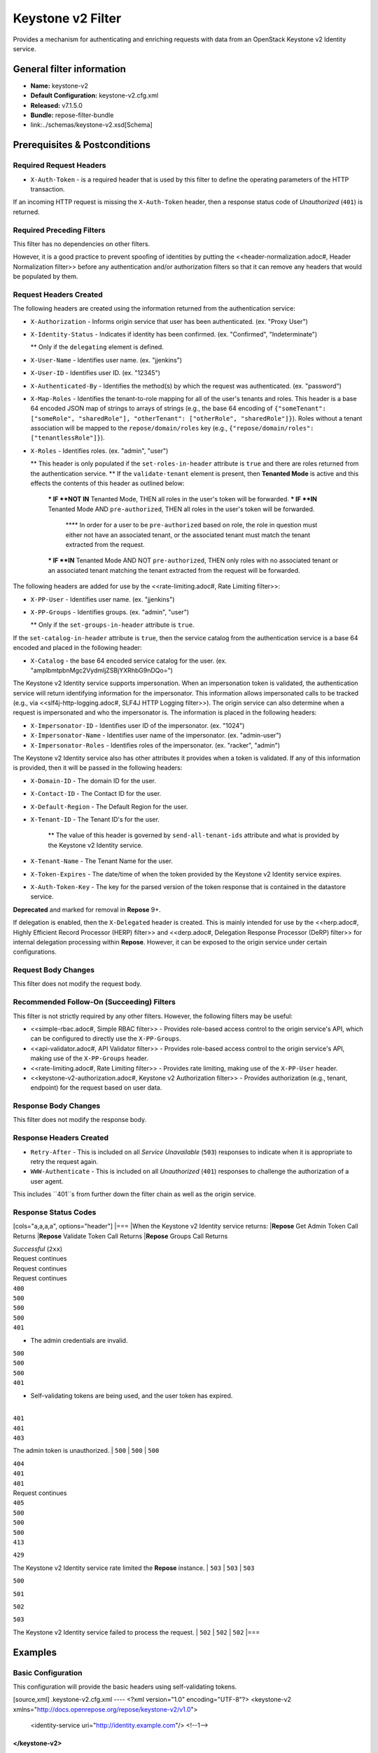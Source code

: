 ##################
Keystone v2 Filter
##################

Provides a mechanism for authenticating and enriching requests with data from an OpenStack Keystone v2 Identity service.

**************************
General filter information
**************************
* **Name:** keystone-v2
* **Default Configuration:** keystone-v2.cfg.xml
* **Released:** v7.1.5.0
* **Bundle:** repose-filter-bundle
* link:../schemas/keystone-v2.xsd[Schema]

******************************
Prerequisites & Postconditions
******************************
========================
Required Request Headers
========================
* ``X-Auth-Token`` - is a required header that is used by this filter to define the operating parameters of the HTTP transaction.
If an incoming HTTP request is missing the ``X-Auth-Token`` header, then a response status code of *Unauthorized* (``401``) is returned.

==========================
Required Preceding Filters
==========================
This filter has no dependencies on other filters.

However, it is a good practice to prevent spoofing of identities by putting the <<header-normalization.adoc#, Header Normalization filter>> before any authentication and/or authorization filters so that it can remove any headers that would be populated by them.

=======================
Request Headers Created
=======================
The following headers are created using the information returned from the authentication service:

* ``X-Authorization`` - Informs origin service that user has been authenticated. (ex. "Proxy User")
* ``X-Identity-Status`` - Indicates if identity has been confirmed. (ex. "Confirmed", "Indeterminate")

  ** Only if the ``delegating`` element is defined.

* ``X-User-Name`` - Identifies user name. (ex. "jjenkins")
* ``X-User-ID`` - Identifies user ID. (ex. "12345")
* ``X-Authenticated-By`` - Identifies the method(s) by which the request was authenticated.  (ex. "password")
* ``X-Map-Roles`` - Identifies the tenant-to-role mapping for all of the user's tenants and roles.
  This header is a base 64 encoded JSON map of strings to arrays of strings (e.g., the base 64 encoding of ``{"someTenant": ["someRole", "sharedRole"], "otherTenant": ["otherRole", "sharedRole"]}``).
  Roles without a tenant association will be mapped to the ``repose/domain/roles`` key (e.g., ``{"repose/domain/roles": ["tenantlessRole"]}``).
* ``X-Roles`` - Identifies roles. (ex. "admin", "user")

  ** This header is only populated if the ``set-roles-in-header`` attribute is ``true`` and there are roles returned from the authentication service.
  ** If the ``validate-tenant`` element is present, then **Tenanted Mode** is active and this effects the contents of this header as outlined below:

    *** IF **NOT IN** Tenanted Mode, THEN all roles in the user's token will be forwarded.
    *** IF **IN** Tenanted Mode AND ``pre-authorized``, THEN all roles in the user's token will be forwarded.

      **** In order for a user to be ``pre-authorized`` based on role, the role in question must either not have an associated tenant, or the associated tenant must match the tenant extracted from the request.

    *** IF **IN** Tenanted Mode AND NOT ``pre-authorized``, THEN only roles with no associated tenant or an associated tenant matching the tenant extracted from the request will be forwarded.

The following headers are added for use by the <<rate-limiting.adoc#, Rate Limiting filter>>:

* ``X-PP-User`` - Identifies user name. (ex. "jjenkins")
* ``X-PP-Groups`` - Identifies groups. (ex. "admin", "user")

  ** Only if the ``set-groups-in-header`` attribute is ``true``.

If the ``set-catalog-in-header`` attribute is ``true``, then the service catalog from the authentication service is a base 64 encoded and placed in the following header:

* ``X-Catalog`` - the base 64 encoded service catalog for the user. (ex. "amplbmtpbnMgc2VydmljZSBjYXRhbG9nDQo=")

The Keystone v2 Identity service supports impersonation.
When an impersonation token is validated, the authentication service will return identifying information for the impersonator.
This information allows impersonated calls to be tracked (e.g., via <<slf4j-http-logging.adoc#, SLF4J HTTP Logging filter>>).
The origin service can also determine when a request is impersonated and who the impersonator is.
The information is placed in the following headers:

* ``X-Impersonator-ID`` - Identifies user ID of the impersonator. (ex. "1024")
* ``X-Impersonator-Name`` - Identifies user name of the impersonator. (ex. "admin-user")
* ``X-Impersonator-Roles`` - Identifies roles of the impersonator. (ex. "racker", "admin")

The Keystone v2 Identity service also has other attributes it provides when a token is validated.
If any of this information is provided, then it will be passed in the following headers:

* ``X-Domain-ID`` - The domain ID for the user.
* ``X-Contact-ID`` - The Contact ID for the user.
* ``X-Default-Region`` - The Default Region for the user.
* ``X-Tenant-ID`` - The Tenant ID's for the user.

    ** The value of this header is governed by ``send-all-tenant-ids`` attribute and what is provided by the Keystone v2 Identity service.

* ``X-Tenant-Name`` - The Tenant Name for the user.
* ``X-Token-Expires`` - The date/time of when the token provided by the Keystone v2 Identity service expires.
* ``X-Auth-Token-Key`` - The key for the parsed version of the token response that is contained in the datastore service.
**Deprecated** and marked for removal in **Repose** 9+.

If delegation is enabled, then the ``X-Delegated`` header is created.
This is mainly intended for use by the <<herp.adoc#, Highly Efficient Record Processor (HERP) filter>> and <<derp.adoc#, Delegation Response Processor (DeRP) filter>> for internal delegation processing within **Repose**.
However, it can be exposed to the origin service under certain configurations.

====================
Request Body Changes
====================
This filter does not modify the request body.

==========================================
Recommended Follow-On (Succeeding) Filters
==========================================
This filter is not strictly required by any other filters.
However, the following filters may be useful:

* <<simple-rbac.adoc#, Simple RBAC filter>> - Provides role-based access control to the origin service's API, which can be configured to directly use the ``X-PP-Groups``.
* <<api-validator.adoc#, API Validator filter>> - Provides role-based access control to the origin service's API, making use of the ``X-PP-Groups`` header.
* <<rate-limiting.adoc#, Rate Limiting filter>> - Provides rate limiting, making use of the ``X-PP-User`` header.
* <<keystone-v2-authorization.adoc#, Keystone v2 Authorization filter>> - Provides authorization (e.g., tenant, endpoint) for the request based on user data.

=====================
Response Body Changes
=====================
This filter does not modify the response body.

========================
Response Headers Created
========================
* ``Retry-After`` - This is included on all *Service Unavailable* (``503``) responses to indicate when it is appropriate to retry the request again.
* ``WWW-Authenticate`` - This is included on all *Unauthorized* (``401``) responses to challenge the authorization of a user agent.
This includes ``401``s from further down the filter chain as well as the origin service.

=====================
Response Status Codes
=====================
[cols="a,a,a,a", options="header"]
|===
|When the Keystone v2 Identity service returns:
|**Repose** Get Admin Token Call Returns
|**Repose** Validate Token Call Returns
|**Repose** Groups Call Returns

| *Successful* (``2xx``)
| Request continues
| Request continues
| Request continues

| ``400``
| ``500``
| ``500``
| ``500``

| ``401``

* The admin credentials are invalid.
| ``500``
| ``500``
| ``500``

| ``401``

* Self-validating tokens are being used, and the user token has expired.
|
| ``401``
| ``401``

| ``403``

The admin token is unauthorized.
| ``500``
| ``500``
| ``500``

| ``404``
| ``401``
| ``401``
| Request continues

| ``405``
| ``500``
| ``500``
| ``500``

| ``413``

``429``

The Keystone v2 Identity service rate limited the **Repose** instance.
| ``503``
| ``503``
| ``503``

| ``500``

``501``

``502``

``503``

The Keystone v2 Identity service failed to process the request.
| ``502``
| ``502``
| ``502``
|===

********
Examples
********
===================
Basic Configuration
===================
This configuration will provide the basic headers using self-validating tokens.

[source,xml]
.keystone-v2.cfg.xml
----
<?xml version="1.0" encoding="UTF-8"?>
<keystone-v2 xmlns="http://docs.openrepose.org/repose/keystone-v2/v1.0">
    <identity-service uri="http://identity.example.com"/> <!--1-->
</keystone-v2>
----
<1> The Keystone v2 Identity service Endpoint URI.

========================================
Using an admin account (not recommended)
========================================
This configuration will use an admin account instead of using the self-validating tokens feature.

[source,xml]
.keystone-v2.cfg.xml
----
<?xml version="1.0" encoding="UTF-8"?>
<keystone-v2 xmlns="http://docs.openrepose.org/repose/keystone-v2/v1.0">
    <identity-service username="admin"                  <!--1-->
                      password="$3Cr3+"                 <!--2-->
                      uri="http://identity.example.com" <!--3-->
    />
</keystone-v2>
----
<1> Admin username to access the Keystone v2 Identity service.
<2> Admin password to access the Keystone v2 Identity service.
<3> The Keystone v2 Identity service Endpoint URI.

.. note::

  IF either a `username` OR a `password` is supplied, THEN you must provide both a `username` AND a `password`.

=================================================
Miscellaneous Identity Service element attributes
=================================================
This configuration is an example using the ``identity-service`` element's configuration attributes that have not yet been shown in an example.

[source,xml]
.keystone-v2.cfg.xml
----
<?xml version="1.0" encoding="UTF-8"?>
<keystone-v2 xmlns="http://docs.openrepose.org/repose/keystone-v2/v1.0">
    <identity-service uri="http://identity.example.com"  <!--1-->
                      connection-pool-id="Keystone-Pool" <!--2-->
                      set-roles-in-header="true"         <!--3-->
                      set-groups-in-header="true"        <!--4-->
                      set-catalog-in-header="false"      <!--5-->
                      apply-rcn-roles="false"            <!--6-->
    />
</keystone-v2>
----
<1> The Keystone v2 Identity service Endpoint URI.
<2> Http Connection pool ID to use when talking to the Keystone v2 Identity service. +
    **NOTE:** If the ``connection-pool-id`` is not defined, then the default pool is used.
<3> Set the user's roles in the ``X-Roles`` header. +
    Default: ``true``
<4> Set the user's groups in the ``X-PP-Groups`` header. +
    Default: ``true``
<5> Set the user's service catalog, base64 encoded, in the ``X-Catalog`` header. +
    Default: ``false``
<6> Indicates whether or not to include the ``apply_rcn_roles`` query parameter when talking to the Keystone v2 Identity service. +
    Default: ``false``

=================
Enable Delegation
=================
In some cases, you may want to delegate the decision to reject a request down the chain to either another filter or to the origin service.
This filter allows a request to pass as either ``confirmed`` or ``indeterminate`` when configured to run in delegating mode.
To place the filter in delegating mode, add the ``delegating`` element to the filter configuration with an optional ``quality`` attribute that determines the delegating priority.
When in delegating mode, the filter sets the ``X-Identity-Status`` header with a value of ``confirmed`` when valid credentials have been authenticated by the Keystone v2 Identity service and to ``indeterminate`` when the credentials are not.
The the ``X-Identity-Status`` header is in addition to the regular ``X-Delegated`` delegation header being created.

[source,xml]
.keystone-v2.cfg.xml
----
<?xml version="1.0" encoding="UTF-8"?>
<keystone-v2 xmlns="http://docs.openrepose.org/repose/keystone-v2/v1.0">
    <identity-service uri="http://identity.example.com"/>
    <delegating quality="0.7"/> <!--1--> <!--2-->
</keystone-v2>
----
<1> If this element is present, then delegation is enabled.
    Delegation will cause this filter to pass requests it would ordinarily reject along with a header detailing why it would have rejected the request.
<2> Indicates the quality that will be added to any output headers.
    When setting up a chain of delegating filters the highest quality number will be the one that is eventually output to the logging mechanisms. +
    Default: ``0.7``

==============================
Configuring White-Listed URI's
==============================
You can configure this filter to allow no-op processing of requests that do not require authentication.
For example, a service might want all calls authenticated with the exception of the call for WADL retrieval.
In this situation, you can configure the whitelist as shown in the example below.
The whitelist contains a list of https://docs.oracle.com/javase/8/docs/api/java/util/regex/Pattern.html[Java Regular Expressions] that **Repose** attempts to match against the full request URI.
If the URI matches an expression in the white list, then the request is passed to the origin service.
Otherwise, authentication is performed against the request.

[source,xml]
.keystone-v2.cfg.xml
----
<?xml version="1.0" encoding="UTF-8"?>
<keystone-v2 xmlns="http://docs.openrepose.org/repose/keystone-v2/v1.0">
    <identity-service uri="http://identity.example.com"/>
    <white-list>
        <uri-regex>/application\.wadl$</uri-regex> <!--1-->
    </white-list>
</keystone-v2>
----
<1> The https://docs.oracle.com/javase/8/docs/api/java/util/regex/Pattern.html[Java Regular Expression] to allow matching URI's to pass without requiring authentication.

==========================
Configuring Cache Timeouts
==========================
This filter caches authentication tokens.
The length of time that tokens are cached is determined by the Time To Live (TTL) value that is returned from the authentication service (e.g., the Keystone v2 Identity service) during token validation.

You can configure alternate maximum TTL for caching of authentication tokens, groups, and endpoints.
If you specify the token element value in the configuration file, this value is used when caching tokens, unless the token TTL value provided by the Keystone v2 Identity service is less than the token-cache-timeout value.
This method prevents **Repose** from caching stale tokens.
If the token's TTL exceeds the maximum allowed TTL value (2^31 - 1), the maximum allowed TTL is used.

[source,xml]
.keystone-v2.cfg.xml
----
<?xml version="1.0" encoding="UTF-8"?>
<keystone-v2 xmlns="http://docs.openrepose.org/repose/keystone-v2/v1.0">
    <identity-service uri="http://identity.example.com"/>
    <cache>
        <timeouts variability="0">     <!--1-->
            <token>600</token>         <!--2-->
            <group>600</group>         <!--3-->
            <endpoints>600</endpoints> <!--4-->
        </timeouts>
    </cache>
</keystone-v2>
----
<1> This value will be added or subtracted to the cache timeouts to help ensure that the cached items have some variability so they don't all expire at the exact same time. +
    Default: ``0``
<2> The number of seconds which cached tokens will live in the datastore.
<3> The number of seconds which cached groups will live in the datastore.
<4> The number of seconds which cached endpoints will live in the datastore.

.. note::

  Each timeout value behaves in the following way:

  * If ``-1``, caching is disabled.
  * If ``0``, data is cached using the TTL in the token provided by the Keystone v2 Identity service. +
    In other words, data is eternal.
  * If greater than ``0``, data is cached for the value provided, in seconds.

=====================================
Cache invalidation using an Atom Feed
=====================================
You can configure this filter to use an Atom Feed for cache expiration.
This configuration blocks malicious users from accessing the origin service by repeatedly checking the Cloud Feed from the authentication service.
To set up this filter to use Cloud Feeds for cache expiration, you will need to enable the <<../services/atom-feed-consumption.adoc#, Atom Feed Consumption service>> in the <<../architecture/system-model.adoc#, System model>>, configure the <<../services/atom-feed-consumption.adoc#, Atom Feed Consumption service>>, and configure this filter with which feeds to listen to.

.. note::

  The Rackspace infrastructure uses Cloud Feeds (formerly Atom Hopper) to notify services of events.
  This is not default OpenStack behavior, and may require additional services for use.
  A list of Rackspace Cloud Feeds endpoints for Identity Events can be found at
  https://one.rackspace.com/display/auth/Identity+Endpoints#IdentityEndpoints-EndpointsConsumed[the internal Rackspace Wiki page linked here].

[source,xml]
.keystone-v2.cfg.xml
----
<?xml version="1.0" encoding="UTF-8"?>
<keystone-v2 xmlns="http://docs.openrepose.org/repose/keystone-v2/v1.0">
    <identity-service uri="http://identity.example.com"/>
    <cache>
        <atom-feed id="some-feed"/> <!--1-->
    </cache>
</keystone-v2>
----
<1> The unique ID of a feed defined in the <<../services/atom-feed-consumption.adoc#, Atom Feed Consumption service>> configuration.

====================
Tenant ID Validation
====================

.. warning::

  Tenant validation has been moved to the <<keystone-v2-authorization.adoc#, Keystone v2 Authorization Filter>>, and is considered deprecated in this filter.

Tenant ID Validation is the capability of this filter to parse a tenant ID out of the request and validate it against the tenant ID(s) available in the response token from the Keystone v2 Identity service.

[source,xml]
.keystone-v2.cfg.xml
----
<?xml version="1.0" encoding="UTF-8"?>
<keystone-v2 xmlns="http://docs.openrepose.org/repose/keystone-v2/v1.0" ignored-roles="banana:phone"> <!--1-->
    <identity-service uri="http://identity.example.com"/>
    <tenant-handling send-all-tenant-ids="false"> <!--2-->
        <validate-tenant strip-token-tenant-prefixes="/foo:/bar-" <!--3--> <!--4-->
                         enable-legacy-roles-mode="false" <!--5-->
        >
            <uri-extraction-regex>${your-regex}</uri-extraction-regex> <!--6-->
        </validate-tenant>
        <send-tenant-id-quality default-tenant-quality="0.9" <!--7--> <!--8-->
                                uri-tenant-quality="0.7" <!--9-->
                                roles-tenant-quality="0.5" <!--10-->
        >
    </tenant-handling>
</keystone-v2>
----
<1> The ``ignored-roles`` attribute indicates which roles from the keystone validation response should be ignored during all further processing. +
    Default: ``identity:tenant-access``
<2> Indicates if all the Tenant IDs from the user and the roles the user has should be sent or not. +
    If true, all tenants associated with the user are sent.
    If false, only the matching tenants from the request are sent.
    If no request tenants match any user tenants, then the default user tenant is sent.
    If not default user tenant exists, then a random tenant from the set of role tenants is sent.
    If no role tenants exist, then no tenant is sent.
    Default: ``false``
<3> If this element is included, then Tenant ID Validation will be enforced based on the value extracted from the request.
<4> A ``/`` delimited list of prefixes to attempt to strip from the Tenant ID in the token response from the Keystone v2 Identity service.
    The post-strip Tenant ID is only used in the Tenant Validation check.
<5> If in legacy roles mode, then all roles associated with a user token are forwarded.
    If NOT in legacy roles mode, then roles which aren't tied to the tenant provided in the request will NOT be forwarded UNLESS the user has a pre-authorized role. +
    Default: ``false``
<6> The https://docs.oracle.com/javase/8/docs/api/java/util/regex/Pattern.html[Java Regular Expression] with at least one capture group.
    The first capture group must be around the portion of the URI to extract the Tenant ID from for validation.
<7> If this element is included, then include Quality parameters on all the tenant ID headers sent.
<8> The default tenant has the highest quality by default. +
    Default: ``0.9``
<9> Followed by the one that matches the tenant extracted from the request by default (if any). +
    Default: ``0.7``
<10> Followed by the tenants from the roles by default. +
    Default: ``0.5``

.. warning::

  The ``uri-extraction-regex`` attribute is considered deprecated.
  Consider using the <<url-extractor-to-header.adoc#, URL Extractor to Header Filter>> instead.

.. note::

  If the default tenant and a tenant extracted from the request are the same, then the highest quality between the two will be used.

.. note::

  If the ``validate-tenant`` element is not present, then this filter will not attempt to validate a Tenant ID from the request.

  The ``uri-extraction-regex`` will be used to populate the ``X-Tenant-ID`` header with the value extracted by the capturing group.

.. note::

  There can be multiple ``uri-extraction-regex`` elements.
  This fascilitates complex Origin Service API's where the extraction point is not always in the same place.
  All values captured from the request will be validated.

===========================
Tenant ID Validation Bypass
===========================

.. warning::

  Pre-authorized roles have been moved to the <<keystone-v2-authorization.adoc#, Keystone v2 Authorization Filter>>, and are considered deprecated in this filter.

If Tenant ID Validation is enabled, then a list of roles that are allowed to bypass this check can be configured.
These configured roles will be compared to the roles returned in a token from the Keystone v2 Identity service, and if there is a match, the Tenant ID check will be skipped.

[source,xml]
.keystone-v2.cfg.xml
----
<?xml version="1.0" encoding="UTF-8"?>
<keystone-v2 xmlns="http://docs.openrepose.org/repose/keystone-v2/v1.0">
    <identity-service uri="http://identity.example.com"/>
    <pre-authorized-roles> <!--1-->
        <role>racker</role> <!--2-->
    </pre-authorized-roles>
</keystone-v2>
----
<1> Enable Tenant ID Validation Bypass.
<2> Defines a role for which the Tenant ID Validation check is not required.

===================================================
Require specific service endpoint for authorization
===================================================

.. warning::

  Service endpoint requirements have been moved to the <<keystone-v2-authorization.adoc#, Keystone v2 Authorization Filter>> and are considered deprecated in this filter.

If endpoint authorization is enabled, then the user must have an endpoint in their catalog meeting the defined criteria.

[source,xml]
.keystone-v2.cfg.xml
----
<?xml version="1.0" encoding="UTF-8"?>
<keystone-v2 xmlns="http://docs.openrepose.org/repose/keystone-v2/v1.0">
    <identity-service uri="http://identity.example.com"/>
    <require-service-endpoint public-url="https://service.example.com" <!--1--> <!--2-->
                              region="ORD" <!--3-->
                              name="OpenStackCompute" <!--4-->
                              type="compute" <!--5-->
    />
</keystone-v2>
----
<1> If this element is included, then endpoint authorization is enabled and will be enforced based attributes of this element.
<2> Public URL to match on the user's service catalog entry.
<3> Region to match on the user's service catalog entry.
<4> Name of the service to match in the user's service catalog entry.
<5> Type to match in the user's service catalog entry.

.. note::

  The ``region``, ``name``, and ``type`` attributes are all optional and can be combined as needed to achieve the desired restrictions.
